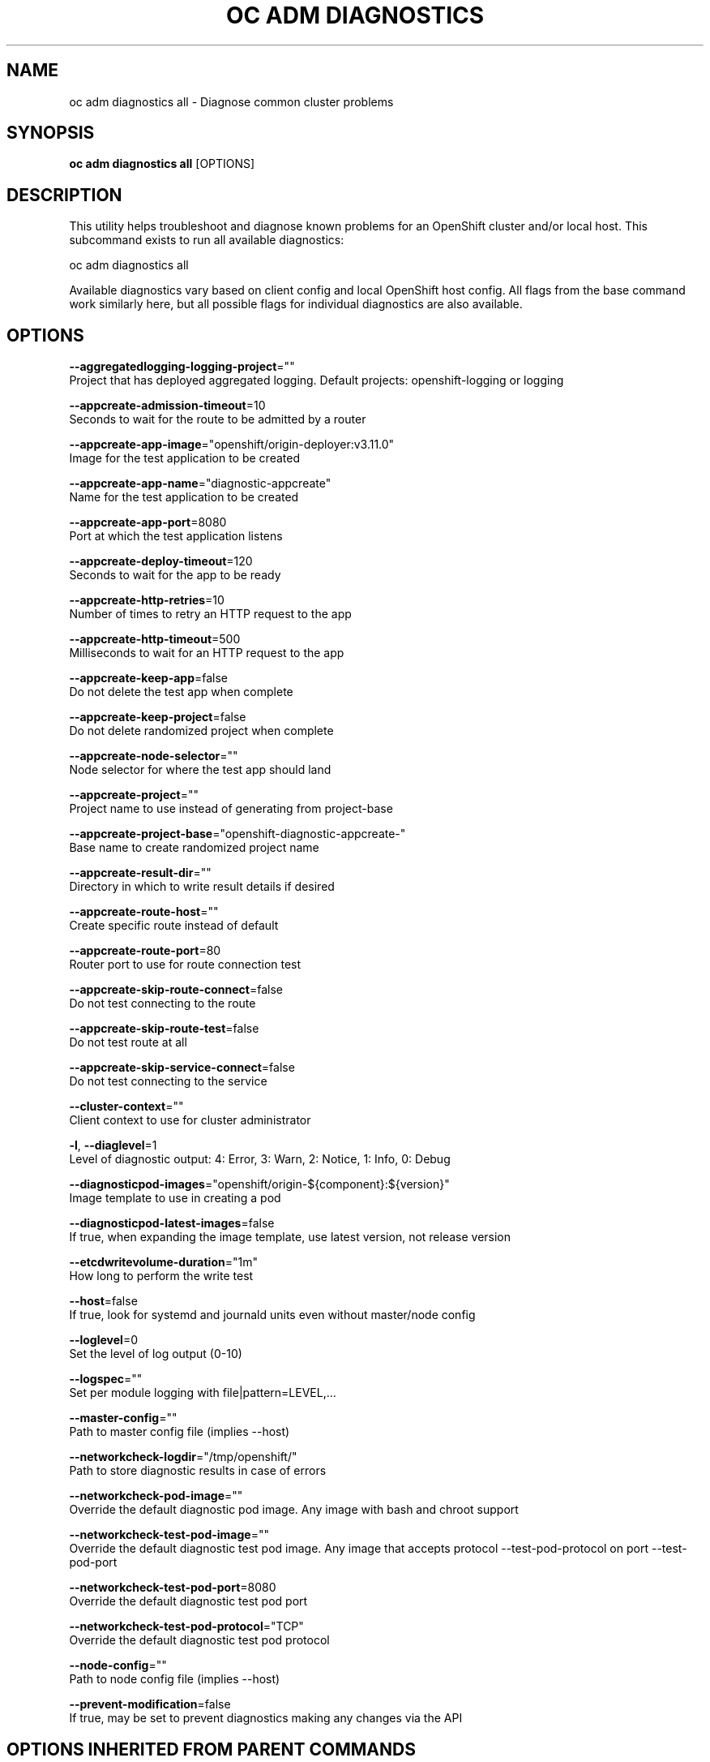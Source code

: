 .TH "OC ADM DIAGNOSTICS" "1" " Openshift CLI User Manuals" "Openshift" "June 2016"  ""


.SH NAME
.PP
oc adm diagnostics all \- Diagnose common cluster problems


.SH SYNOPSIS
.PP
\fBoc adm diagnostics all\fP [OPTIONS]


.SH DESCRIPTION
.PP
This utility helps troubleshoot and diagnose known problems for an OpenShift cluster and/or local host. This subcommand exists to run all available diagnostics:

.PP
oc adm diagnostics all

.PP
Available diagnostics vary based on client config and local OpenShift host config. All flags from the base command work similarly here, but all possible flags for individual diagnostics are also available.


.SH OPTIONS
.PP
\fB\-\-aggregatedlogging\-logging\-project\fP=""
    Project that has deployed aggregated logging. Default projects: openshift\-logging or logging

.PP
\fB\-\-appcreate\-admission\-timeout\fP=10
    Seconds to wait for the route to be admitted by a router

.PP
\fB\-\-appcreate\-app\-image\fP="openshift/origin\-deployer:v3.11.0"
    Image for the test application to be created

.PP
\fB\-\-appcreate\-app\-name\fP="diagnostic\-appcreate"
    Name for the test application to be created

.PP
\fB\-\-appcreate\-app\-port\fP=8080
    Port at which the test application listens

.PP
\fB\-\-appcreate\-deploy\-timeout\fP=120
    Seconds to wait for the app to be ready

.PP
\fB\-\-appcreate\-http\-retries\fP=10
    Number of times to retry an HTTP request to the app

.PP
\fB\-\-appcreate\-http\-timeout\fP=500
    Milliseconds to wait for an HTTP request to the app

.PP
\fB\-\-appcreate\-keep\-app\fP=false
    Do not delete the test app when complete

.PP
\fB\-\-appcreate\-keep\-project\fP=false
    Do not delete randomized project when complete

.PP
\fB\-\-appcreate\-node\-selector\fP=""
    Node selector for where the test app should land

.PP
\fB\-\-appcreate\-project\fP=""
    Project name to use instead of generating from project\-base

.PP
\fB\-\-appcreate\-project\-base\fP="openshift\-diagnostic\-appcreate\-"
    Base name to create randomized project name

.PP
\fB\-\-appcreate\-result\-dir\fP=""
    Directory in which to write result details if desired

.PP
\fB\-\-appcreate\-route\-host\fP=""
    Create specific route instead of default

.PP
\fB\-\-appcreate\-route\-port\fP=80
    Router port to use for route connection test

.PP
\fB\-\-appcreate\-skip\-route\-connect\fP=false
    Do not test connecting to the route

.PP
\fB\-\-appcreate\-skip\-route\-test\fP=false
    Do not test route at all

.PP
\fB\-\-appcreate\-skip\-service\-connect\fP=false
    Do not test connecting to the service

.PP
\fB\-\-cluster\-context\fP=""
    Client context to use for cluster administrator

.PP
\fB\-l\fP, \fB\-\-diaglevel\fP=1
    Level of diagnostic output: 4: Error, 3: Warn, 2: Notice, 1: Info, 0: Debug

.PP
\fB\-\-diagnosticpod\-images\fP="openshift/origin\-${component}:${version}"
    Image template to use in creating a pod

.PP
\fB\-\-diagnosticpod\-latest\-images\fP=false
    If true, when expanding the image template, use latest version, not release version

.PP
\fB\-\-etcdwritevolume\-duration\fP="1m"
    How long to perform the write test

.PP
\fB\-\-host\fP=false
    If true, look for systemd and journald units even without master/node config

.PP
\fB\-\-loglevel\fP=0
    Set the level of log output (0\-10)

.PP
\fB\-\-logspec\fP=""
    Set per module logging with file|pattern=LEVEL,...

.PP
\fB\-\-master\-config\fP=""
    Path to master config file (implies \-\-host)

.PP
\fB\-\-networkcheck\-logdir\fP="/tmp/openshift/"
    Path to store diagnostic results in case of errors

.PP
\fB\-\-networkcheck\-pod\-image\fP=""
    Override the default diagnostic pod image. Any image with bash and chroot support

.PP
\fB\-\-networkcheck\-test\-pod\-image\fP=""
    Override the default diagnostic test pod image. Any image that accepts protocol \-\-test\-pod\-protocol on port \-\-test\-pod\-port

.PP
\fB\-\-networkcheck\-test\-pod\-port\fP=8080
    Override the default diagnostic test pod port

.PP
\fB\-\-networkcheck\-test\-pod\-protocol\fP="TCP"
    Override the default diagnostic test pod protocol

.PP
\fB\-\-node\-config\fP=""
    Path to node config file (implies \-\-host)

.PP
\fB\-\-prevent\-modification\fP=false
    If true, may be set to prevent diagnostics making any changes via the API


.SH OPTIONS INHERITED FROM PARENT COMMANDS
.PP
\fB\-\-allow\_verification\_with\_non\_compliant\_keys\fP=false
    Allow a SignatureVerifier to use keys which are technically non\-compliant with RFC6962.

.PP
\fB\-\-alsologtostderr\fP=false
    log to standard error as well as files

.PP
\fB\-\-application\_metrics\_count\_limit\fP=100
    Max number of application metrics to store (per container)

.PP
\fB\-\-as\fP=""
    Username to impersonate for the operation

.PP
\fB\-\-as\-group\fP=[]
    Group to impersonate for the operation, this flag can be repeated to specify multiple groups.

.PP
\fB\-\-azure\-container\-registry\-config\fP=""
    Path to the file containing Azure container registry configuration information.

.PP
\fB\-\-boot\_id\_file\fP="/proc/sys/kernel/random/boot\_id"
    Comma\-separated list of files to check for boot\-id. Use the first one that exists.

.PP
\fB\-\-cache\-dir\fP="/home/openshift/.kube/http\-cache"
    Default HTTP cache directory

.PP
\fB\-\-certificate\-authority\fP=""
    Path to a cert file for the certificate authority

.PP
\fB\-\-client\-certificate\fP=""
    Path to a client certificate file for TLS

.PP
\fB\-\-client\-key\fP=""
    Path to a client key file for TLS

.PP
\fB\-\-cloud\-provider\-gce\-lb\-src\-cidrs\fP=130.211.0.0/22,209.85.152.0/22,209.85.204.0/22,35.191.0.0/16
    CIDRs opened in GCE firewall for LB traffic proxy \& health checks

.PP
\fB\-\-cluster\fP=""
    The name of the kubeconfig cluster to use

.PP
\fB\-\-container\_hints\fP="/etc/cadvisor/container\_hints.json"
    location of the container hints file

.PP
\fB\-\-containerd\fP="unix:///var/run/containerd.sock"
    containerd endpoint

.PP
\fB\-\-context\fP=""
    The name of the kubeconfig context to use

.PP
\fB\-\-default\-not\-ready\-toleration\-seconds\fP=300
    Indicates the tolerationSeconds of the toleration for notReady:NoExecute that is added by default to every pod that does not already have such a toleration.

.PP
\fB\-\-default\-unreachable\-toleration\-seconds\fP=300
    Indicates the tolerationSeconds of the toleration for unreachable:NoExecute that is added by default to every pod that does not already have such a toleration.

.PP
\fB\-\-docker\fP="unix:///var/run/docker.sock"
    docker endpoint

.PP
\fB\-\-docker\-tls\fP=false
    use TLS to connect to docker

.PP
\fB\-\-docker\-tls\-ca\fP="ca.pem"
    path to trusted CA

.PP
\fB\-\-docker\-tls\-cert\fP="cert.pem"
    path to client certificate

.PP
\fB\-\-docker\-tls\-key\fP="key.pem"
    path to private key

.PP
\fB\-\-docker\_env\_metadata\_whitelist\fP=""
    a comma\-separated list of environment variable keys that needs to be collected for docker containers

.PP
\fB\-\-docker\_only\fP=false
    Only report docker containers in addition to root stats

.PP
\fB\-\-docker\_root\fP="/var/lib/docker"
    DEPRECATED: docker root is read from docker info (this is a fallback, default: /var/lib/docker)

.PP
\fB\-\-enable\_load\_reader\fP=false
    Whether to enable cpu load reader

.PP
\fB\-\-event\_storage\_age\_limit\fP="default=24h"
    Max length of time for which to store events (per type). Value is a comma separated list of key values, where the keys are event types (e.g.: creation, oom) or "default" and the value is a duration. Default is applied to all non\-specified event types

.PP
\fB\-\-event\_storage\_event\_limit\fP="default=100000"
    Max number of events to store (per type). Value is a comma separated list of key values, where the keys are event types (e.g.: creation, oom) or "default" and the value is an integer. Default is applied to all non\-specified event types

.PP
\fB\-\-global\_housekeeping\_interval\fP=0
    Interval between global housekeepings

.PP
\fB\-\-housekeeping\_interval\fP=0
    Interval between container housekeepings

.PP
\fB\-\-httptest.serve\fP=""
    if non\-empty, httptest.NewServer serves on this address and blocks

.PP
\fB\-\-insecure\-skip\-tls\-verify\fP=false
    If true, the server's certificate will not be checked for validity. This will make your HTTPS connections insecure

.PP
\fB\-\-kubeconfig\fP=""
    Path to the kubeconfig file to use for CLI requests.

.PP
\fB\-\-log\-flush\-frequency\fP=0
    Maximum number of seconds between log flushes

.PP
\fB\-\-log\_backtrace\_at\fP=:0
    when logging hits line file:N, emit a stack trace

.PP
\fB\-\-log\_cadvisor\_usage\fP=false
    Whether to log the usage of the cAdvisor container

.PP
\fB\-\-log\_dir\fP=""
    If non\-empty, write log files in this directory

.PP
\fB\-\-logtostderr\fP=true
    log to standard error instead of files

.PP
\fB\-\-machine\_id\_file\fP="/etc/machine\-id,/var/lib/dbus/machine\-id"
    Comma\-separated list of files to check for machine\-id. Use the first one that exists.

.PP
\fB\-\-match\-server\-version\fP=false
    Require server version to match client version

.PP
\fB\-n\fP, \fB\-\-namespace\fP=""
    If present, the namespace scope for this CLI request

.PP
\fB\-\-request\-timeout\fP="0"
    The length of time to wait before giving up on a single server request. Non\-zero values should contain a corresponding time unit (e.g. 1s, 2m, 3h). A value of zero means don't timeout requests.

.PP
\fB\-s\fP, \fB\-\-server\fP=""
    The address and port of the Kubernetes API server

.PP
\fB\-\-stderrthreshold\fP=2
    logs at or above this threshold go to stderr

.PP
\fB\-\-storage\_driver\_buffer\_duration\fP=0
    Writes in the storage driver will be buffered for this duration, and committed to the non memory backends as a single transaction

.PP
\fB\-\-storage\_driver\_db\fP="cadvisor"
    database name

.PP
\fB\-\-storage\_driver\_host\fP="localhost:8086"
    database host:port

.PP
\fB\-\-storage\_driver\_password\fP="root"
    database password

.PP
\fB\-\-storage\_driver\_secure\fP=false
    use secure connection with database

.PP
\fB\-\-storage\_driver\_table\fP="stats"
    table name

.PP
\fB\-\-storage\_driver\_user\fP="root"
    database username

.PP
\fB\-\-token\fP=""
    Bearer token for authentication to the API server

.PP
\fB\-\-user\fP=""
    The name of the kubeconfig user to use

.PP
\fB\-v\fP, \fB\-\-v\fP=0
    log level for V logs

.PP
\fB\-\-version\fP=false
    Print version information and quit

.PP
\fB\-\-vmodule\fP=
    comma\-separated list of pattern=N settings for file\-filtered logging


.SH SEE ALSO
.PP
\fBoc\-adm\-diagnostics(1)\fP,


.SH HISTORY
.PP
June 2016, Ported from the Kubernetes man\-doc generator
